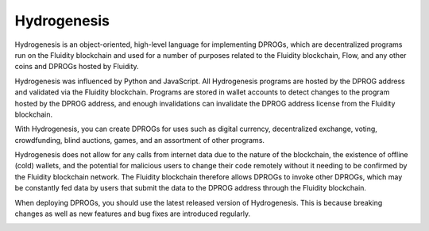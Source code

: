 .. hydrogenesis documentation master file, created by
   sphinx-quickstart on Thu Feb 13 12:31:03 2020.
   You can adapt this file completely to your liking, but it should at least
   contain the root `toctree` directive.

Hydrogenesis
============

Hydrogenesis is an object-oriented, high-level language for implementing DPROGs, which are decentralized programs run on the Fluidity blockchain and used for a number of purposes related to the Fluidity blockchain, Flow, and any other coins and DPROGs hosted by Fluidity.

Hydrogenesis was influenced by Python and JavaScript. All Hydrogenesis programs are hosted by the DPROG address and validated via the Fluidity blockchain. Programs are stored in wallet accounts to detect changes to the program hosted by the DPROG address, and enough invalidations can invalidate the DPROG address license from the Fluidity blockchain.

With Hydrogenesis, you can create DPROGs for uses such as digital currency, decentralized exchange, voting, crowdfunding, blind auctions, games, and an assortment of other programs.

Hydrogenesis does not allow for any calls from internet data due to the nature of the blockchain, the existence of offline (cold) wallets, and the potential for malicious users to change their code remotely without it needing to be confirmed by the Fluidity
blockchain network. The Fluidity blockchain therefore allows DPROGs to invoke other DPROGs, which may be constantly fed data by users that submit the data to the DPROG address through the Fluidity blockchain.

When deploying DPROGs, you should use the latest released version of Hydrogenesis. This is because breaking changes as well as new features and bug fixes are introduced regularly.

.. _index:
